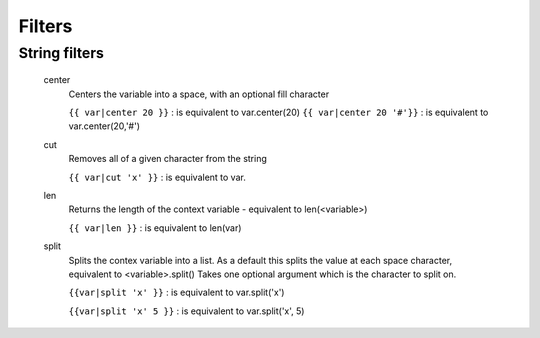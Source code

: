 .. _filters:

=======
Filters
=======

String filters
--------------

    center
        Centers the variable into a space, with an optional fill character

        ``{{ var|center 20 }}`` : is equivalent to var.center(20)
        ``{{ var|center 20 '#'}}`` : is equivalent to var.center(20,'#')

    cut
        Removes all of a given character from the string

        ``{{ var|cut 'x' }}`` : is equivalent to var.

    len
        Returns the length of the context variable - equivalent to len(<variable>)

        ``{{ var|len }}`` : is equivalent to len(var)


    split
        Splits the contex variable into a list. As a default this splits the value at each space character, equivalent to <variable>.split()
        Takes one optional argument which is the character to split on.

        ``{{var|split 'x' }}`` : is equivalent to var.split('x')

        ``{{var|split 'x' 5 }}`` : is equivalent to var.split('x', 5)

